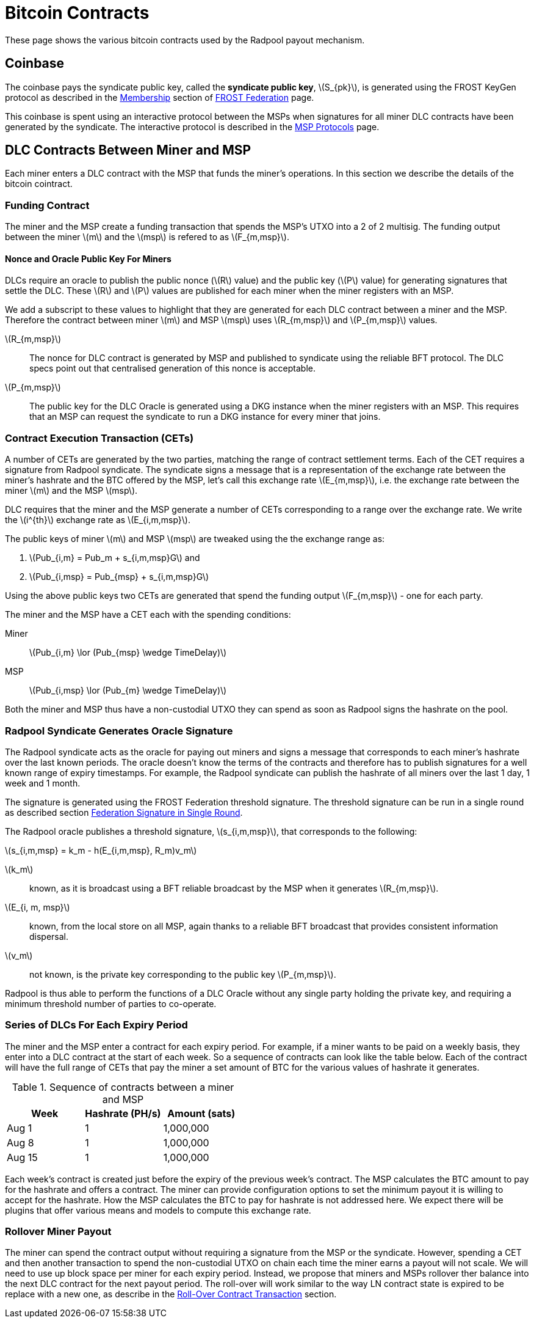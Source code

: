 = Bitcoin Contracts
:stem: latexmath

These page shows the various bitcoin contracts used by the Radpool
payout mechanism.

== Coinbase

The coinbase pays the syndicate public key, called the **syndicate
public key**, stem:[S_{pk}], is generated using the FROST KeyGen
protocol as described in the
xref:frost-federation.adoc#_membership[Membership] section of
xref:frost-federation.adoc[FROST Federation] page.

This coinbase is spent using an interactive protocol between the MSPs
when signatures for all miner DLC contracts have been generated by the
syndicate. The interactive protocol is described in the
xref:msp-protocols.adoc[MSP Protocols] page.

== DLC Contracts Between Miner and MSP

Each miner enters a DLC contract with the MSP that funds the miner's
operations. In this section we describe the details of the bitcoin
cointract.

=== Funding Contract

The miner and the MSP create a funding transaction that spends the
MSP's UTXO into a 2 of 2 multisig. The funding output between the
miner stem:[m] and the stem:[msp] is refered to as stem:[F_{m,msp}].

==== Nonce and Oracle Public Key For Miners

DLCs require an oracle to publish the public nonce (stem:[R] value)
and the public key (stem:[P] value) for generating signatures that
settle the DLC. These stem:[R] and stem:[P] values are published for
each miner when the miner registers with an MSP.

We add a subscript to these values to highlight that they are
generated for each DLC contract between a miner and the MSP. Therefore
the contract between miner stem:[m] and MSP stem:[msp] uses
stem:[R_{m,msp}] and stem:[P_{m,msp}] values.

stem:[R_{m,msp}]:: The nonce for DLC contract is generated by MSP and
published to syndicate using the reliable BFT protocol. The DLC specs
point out that centralised generation of this nonce is acceptable.

stem:[P_{m,msp}]:: The public key for the DLC Oracle is generated
using a DKG instance when the miner registers with an MSP. This
requires that an MSP can request the syndicate to run a DKG instance
for every miner that joins.

=== Contract Execution Transaction (CETs)

A number of CETs are generated by the two parties, matching the range
of contract settlement terms. Each of the CET requires a signature
from Radpool syndicate. The syndicate signs a message that is a
representation of the exchange rate between the miner's hashrate and
the BTC offered by the MSP, let's call this exchange rate
stem:[E_{m,msp}], i.e. the exchange rate between the miner stem:[m]
and the MSP stem:[msp].

DLC requires that the miner and the MSP generate a number of CETs
corresponding to a range over the exchange rate. We write the
stem:[i^{th}] exchange rate as stem:[E_{i,m,msp}].

The public keys of miner stem:[m] and MSP stem:[msp] are tweaked using
the the exchange range as:

. stem:[Pub_{i,m} = Pub_m + s_{i,m,msp}G] and
. stem:[Pub_{i,msp} = Pub_{msp} + s_{i,m,msp}G]

Using the above public keys two CETs are generated that spend the
funding output stem:[F_{m,msp}] - one for each party.

The miner and the MSP have a CET each with the spending conditions:

Miner:: stem:[Pub_{i,m} \lor (Pub_{msp} \wedge TimeDelay)]
MSP:: stem:[Pub_{i,msp} \lor (Pub_{m} \wedge TimeDelay)]

Both the miner and MSP thus have a non-custodial UTXO they can spend
as soon as Radpool signs the hashrate on the pool.

=== Radpool Syndicate Generates Oracle Signature

The Radpool syndicate acts as the oracle for paying out miners and
signs a message that corresponds to each miner's hashrate over the
last known periods. The oracle doesn't know the terms of the contracts
and therefore has to publish signatures for a well known range of
expiry timestamps. For example, the Radpool syndicate can publish the
hashrate of all miners over the last 1 day, 1 week and 1 month.

The signature is generated using the FROST Federation threshold
signature. The threshold signature can be run in a single round as
described section
xref:frost-federation.adoc#_federation_signature_in_single_round[Federation
Signature in Single Round].

The Radpool oracle publishes a threshold signature,
stem:[s_{i,m,msp}], that corresponds to the following:

stem:[s_{i,m,msp} = k_m - h(E_{i,m,msp}, R_m)v_m]

stem:[k_m]:: known, as it is broadcast using a BFT reliable broadcast
by the MSP when it generates stem:[R_{m,msp}].

stem:[E_{i, m, msp}]:: known, from the local store on all MSP, again
  thanks to a reliable BFT broadcast that provides consistent
  information dispersal.
stem:[v_m]:: not known, is the private key corresponding to the public
  key stem:[P_{m,msp}].

Radpool is thus able to perform the functions of a DLC Oracle without
any single party holding the private key, and requiring a minimum
threshold number of parties to co-operate.


=== Series of DLCs For Each Expiry Period

The miner and the MSP enter a contract for each expiry period. For
example, if a miner wants to be paid on a weekly basis, they enter
into a DLC contract at the start of each week. So a sequence of
contracts can look like the table below. Each of the contract will
have the full range of CETs that pay the miner a set amount of BTC for
the various values of hashrate it generates.

.Sequence of contracts between a miner and MSP
[cols="1,1,1"]
|===
| Week | Hashrate (PH/s) | Amount (sats)

| Aug 1 | 1 | 1,000,000

| Aug 8 | 1 | 1,000,000

| Aug 15 | 1 | 1,000,000
|===

Each week's contract is created just before the expiry of the previous
week's contract. The MSP calculates the BTC amount to pay for the
hashrate and offers a contract. The miner can provide configuration
options to set the minimum payout it is willing to accept for the
hashrate. How the MSP calculates the BTC to pay for hashrate is not
addressed here. We expect there will be plugins that offer various
means and models to compute this exchange rate.

=== Rollover Miner Payout

The miner can spend the contract output without requiring a signature
from the MSP or the syndicate. However, spending a CET and then
another transaction to spend the non-custodial UTXO on chain each time
the miner earns a payout will not scale. We will need to use up block
space per miner for each expiry period. Instead, we propose that
miners and MSPs rollover ther balance into the next DLC contract for
the next payout period. The roll-over will work similar to the way LN
contract state is expired to be replace with a new one, as describe in
the
xref:payout-mechanism.adoc#_roll_over_contract_transactions[Roll-Over
Contract Transaction] section.
